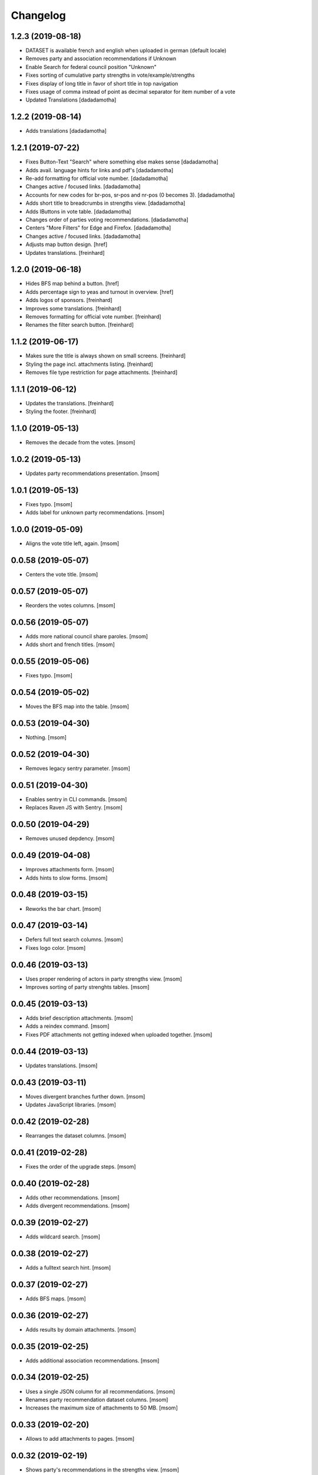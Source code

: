 Changelog
---------
1.2.3 (2019-08-18)
~~~~~~~~~~~~~~~~~~~

- DATASET is available french and english when uploaded in german (default locale)
- Removes party and association recommendations if Unknown
- Enable Search for federal council position "Unknown"
- Fixes sorting of cumulative party strengths in vote/example/strengths
- Fixes display of long title in favor of short title in top navigation
- Fixes usage of comma instead of point as decimal separator for item number of a vote
- Updated Translations
  [dadadamotha]

1.2.2 (2019-08-14)
~~~~~~~~~~~~~~~~~~~

- Adds translations
  [dadadamotha]

1.2.1 (2019-07-22)
~~~~~~~~~~~~~~~~~~~

- Fixes Button-Text "Search" where something else makes sense
  [dadadamotha]

- Adds avail. language hints for links and pdf's
  [dadadamotha]

- Re-add formatting for official vote number.
  [dadadamotha]

- Changes active / focused links.
  [dadadamotha]

- Accounts for new codes for br-pos, sr-pos and nr-pos (0 becomes 3).
  [dadadamotha]

- Adds short title to breadcrumbs in strengths view.
  [dadadamotha]

- Adds IButtons in vote table.
  [dadadamotha]

- Changes order of parties voting recommendations.
  [dadadamotha]

- Centers "More Filters" for Edge and Firefox.
  [dadadamotha]

- Changes active / focused links.
  [dadadamotha]

- Adjusts map button design.
  [href]

- Updates translations.
  [freinhard]

1.2.0 (2019-06-18)
~~~~~~~~~~~~~~~~~~~

- Hides BFS map behind a button.
  [href]

- Adds percentage sign to yeas and turnout in overview.
  [href]

- Adds logos of sponsors.
  [freinhard]

- Improves some translations.
  [freinhard]

- Removes formatting for official vote number.
  [freinhard]

- Renames the filter search button.
  [freinhard]

1.1.2 (2019-06-17)
~~~~~~~~~~~~~~~~~~~

- Makes sure the title is always shown on small screens.
  [freinhard]

- Styling the page incl. attachments listing.
  [freinhard]

- Removes file type restriction for page attachments.
  [freinhard]

1.1.1 (2019-06-12)
~~~~~~~~~~~~~~~~~~~

- Updates the translations.
  [freinhard]

- Styling the footer.
  [freinhard]

1.1.0 (2019-05-13)
~~~~~~~~~~~~~~~~~~~

- Removes the decade from the votes.
  [msom]

1.0.2 (2019-05-13)
~~~~~~~~~~~~~~~~~~~

- Updates party recommendations presentation.
  [msom]

1.0.1 (2019-05-13)
~~~~~~~~~~~~~~~~~~~

- Fixes typo.
  [msom]

- Adds label for unknown party recommendations.
  [msom]

1.0.0 (2019-05-09)
~~~~~~~~~~~~~~~~~~~

- Aligns the vote title left, again.
  [msom]

0.0.58 (2019-05-07)
~~~~~~~~~~~~~~~~~~~

- Centers the vote title.
  [msom]

0.0.57 (2019-05-07)
~~~~~~~~~~~~~~~~~~~

- Reorders the votes columns.
  [msom]

0.0.56 (2019-05-07)
~~~~~~~~~~~~~~~~~~~

- Adds more national council share paroles.
  [msom]

- Adds short and french titles.
  [msom]

0.0.55 (2019-05-06)
~~~~~~~~~~~~~~~~~~~

- Fixes typo.
  [msom]

0.0.54 (2019-05-02)
~~~~~~~~~~~~~~~~~~~

- Moves the BFS map into the table.
  [msom]

0.0.53 (2019-04-30)
~~~~~~~~~~~~~~~~~~~

- Nothing.
  [msom]

0.0.52 (2019-04-30)
~~~~~~~~~~~~~~~~~~~

- Removes legacy sentry parameter.
  [msom]

0.0.51 (2019-04-30)
~~~~~~~~~~~~~~~~~~~

- Enables sentry in CLI commands.
  [msom]

- Replaces Raven JS with Sentry.
  [msom]

0.0.50 (2019-04-29)
~~~~~~~~~~~~~~~~~~~

- Removes unused depdency.
  [msom]

0.0.49 (2019-04-08)
~~~~~~~~~~~~~~~~~~~

- Improves attachments form.
  [msom]

- Adds hints to slow forms.
  [msom]

0.0.48 (2019-03-15)
~~~~~~~~~~~~~~~~~~~

- Reworks the bar chart.
  [msom]

0.0.47 (2019-03-14)
~~~~~~~~~~~~~~~~~~~

- Defers full text search columns.
  [msom]

- Fixes logo color.
  [msom]

0.0.46 (2019-03-13)
~~~~~~~~~~~~~~~~~~~

- Uses proper rendering of actors in party strengths view.
  [msom]

- Improves sorting of party strenghts tables.
  [msom]

0.0.45 (2019-03-13)
~~~~~~~~~~~~~~~~~~~

- Adds brief description attachments.
  [msom]

- Adds a reindex command.
  [msom]

- Fixes PDF attachments not getting indexed when uploaded together.
  [msom]

0.0.44 (2019-03-13)
~~~~~~~~~~~~~~~~~~~

- Updates translations.
  [msom]

0.0.43 (2019-03-11)
~~~~~~~~~~~~~~~~~~~

- Moves divergent branches further down.
  [msom]

- Updates JavaScript libraries.
  [msom]

0.0.42 (2019-02-28)
~~~~~~~~~~~~~~~~~~~

- Rearranges the dataset columns.
  [msom]

0.0.41 (2019-02-28)
~~~~~~~~~~~~~~~~~~~

- Fixes the order of the upgrade steps.
  [msom]

0.0.40 (2019-02-28)
~~~~~~~~~~~~~~~~~~~

- Adds other recommendations.
  [msom]

- Adds divergent recommendations.
  [msom]

0.0.39 (2019-02-27)
~~~~~~~~~~~~~~~~~~~

- Adds wildcard search.
  [msom]

0.0.38 (2019-02-27)
~~~~~~~~~~~~~~~~~~~

- Adds a fulltext search hint.
  [msom]

0.0.37 (2019-02-27)
~~~~~~~~~~~~~~~~~~~

- Adds BFS maps.
  [msom]

0.0.36 (2019-02-27)
~~~~~~~~~~~~~~~~~~~

- Adds results by domain attachments.
  [msom]

0.0.35 (2019-02-25)
~~~~~~~~~~~~~~~~~~~

- Adds additional association recommendations.
  [msom]

0.0.34 (2019-02-25)
~~~~~~~~~~~~~~~~~~~

- Uses a single JSON column for all recommendations.
  [msom]

- Renames party recommendation dataset columns.
  [msom]

- Increases the maximum size of attachments to 50 MB.
  [msom]

0.0.33 (2019-02-20)
~~~~~~~~~~~~~~~~~~~

- Allows to add attachments to pages.
  [msom]

0.0.32 (2019-02-19)
~~~~~~~~~~~~~~~~~~~

- Shows party's recommendations in the strengths view.
  [msom]

- Adds datetime picker.
  [msom]

- Allows to sort votes by turnout.
  [msom]

0.0.31 (2019-02-14)
~~~~~~~~~~~~~~~~~~~

- Adds ad analysis.
  [msom]

- Caches the datasets.
  [msom]

0.0.30 (2019-02-10)
~~~~~~~~~~~~~~~~~~~

- Allows to add and remove content pages.
  [msom]

- Adds a static data protection content page.
  [msom]

- Removes the login link.
  [msom]

- Always display the number of cantons voted yeas/nays.
  [msom]

- Opens external links and files in a new window/tab.
  [msom]

- Hides empty rows in the detail view.
  [msom]

0.0.29 (2019-01-16)
~~~~~~~~~~~~~~~~~~~

- Adds cantonal results.
  [msom]

- Fixes formatting of procedure numbers.
  [msom]

0.0.28 (2019-01-09)
~~~~~~~~~~~~~~~~~~~

- Adds a bar chart with the percentages of the positions and results.
  [msom]

0.0.27 (2019-01-08)
~~~~~~~~~~~~~~~~~~~

- Adds a pagination to the vote details view.
  [msom]

- Adjusts styles to look more like anneepolitique.swiss.
  [msom]

0.0.26 (2018-12-18)
~~~~~~~~~~~~~~~~~~~

- Shows the localized file of the default locale if none is available for the
  current locale.
  [msom]

0.0.25 (2018-12-17)
~~~~~~~~~~~~~~~~~~~

- Adds the swissvotes logo.
  [msom]

0.0.24 (2018-12-17)
~~~~~~~~~~~~~~~~~~~

- Fixes default sorting of votes collections.
  [msom]

- Fixes display of the voter share of yes camp.
  [msom]

- Fixes display of procedure number.
  [msom]

0.0.23 (2018-12-11)
~~~~~~~~~~~~~~~~~~~

- Visually aligns the multiple tree select widget options.
  [msom]

0.0.21 (2018-12-11)
~~~~~~~~~~~~~~~~~~~

- Adds more margins to the multiple tree select widget.
  [msom]

0.0.20 (2018-12-11)
~~~~~~~~~~~~~~~~~~~

- Uses a multiple tree select widget for policy descriptors.
  [msom]

0.0.19 (2018-12-10)
~~~~~~~~~~~~~~~~~~~

- Adds descriptors.
  [msom]

- Fixes the click area of collapsible tables.
  [msom]

0.0.18 (2018-12-09)
~~~~~~~~~~~~~~~~~~~

- Import data files in alphabetical order.
  [msom]

- Fixes XLSX import for quasi-empty string cells.
  [msom]

0.0.17 (2018-12-09)
~~~~~~~~~~~~~~~~~~~

- Fixes data import.
  [msom]

0.0.16 (2018-12-09)
~~~~~~~~~~~~~~~~~~~

- Reorganizes the vote details view.
  [msom]

- Makes groups of vote details collapsible.
  [msom]

0.0.15 (2018-11-25)
~~~~~~~~~~~~~~~~~~~

- Fixes switching the extended filters.
  [msom]

0.0.14 (2018-11-21)
~~~~~~~~~~~~~~~~~~~

- Fixes displaying yeas and nays of council positions.
  [msom]

0.0.13 (2018-11-21)
~~~~~~~~~~~~~~~~~~~

- Improves the XLSX import.
  [msom]

0.0.12 (2018-11-20)
~~~~~~~~~~~~~~~~~~~

- Allows to search for BFS and procedure numbers.
  [msom]

- Allows to search by council positions.
  [msom]

- Adds a full text search option.
  [msom]

- Fixes the formatting of BFS numbers.
  [msom]

0.0.11 (2018-11-05)
~~~~~~~~~~~~~~~~~~~

- Adds resolution and realization attachments.
  [msom]

- Reorders the votes columns.
  [msom]

- Only shows the top level of the descriptor in the votes view.
  [msom]

- Uses the latest onegov.form.
  [msom]

0.0.10 (2018-10-07)
~~~~~~~~~~~~~~~~~~~

- Use tsquery phrases for multipley fulltext terms.
  [msom]

0.0.9 (2018-10-07)
~~~~~~~~~~~~~~~~~~~

- Uses prostgres for keyword filtering instead of elastic search.
  [msom]

0.0.8 (2018-09-28)
~~~~~~~~~~~~~~~~~~~

- Use a wider range of MIME types when updating the dataset.
  [msom]

0.0.7 (2018-09-28)
~~~~~~~~~~~~~~~~~~~

- Adds full text search support for attachments.
  [msom]

- Adds voting booklet attachments.
  [msom]

- Adds a CLI command for importing attachments.
  [msom]

- Makes the update, export and delete vote views to be indifferent to the filters.
  [msom]

- Handles search beeing unavailable.
  [msom]

- Sorts full text search results by rank.
  [msom]

0.0.6 (2018-09-23)
~~~~~~~~~~~~~~~~~~~

- Adds search.
  [msom]

- Uses XLSX for import.
  [msom]

- Uses excel format for CSV export.
  [msom]

0.0.5 (2018-09-18)
~~~~~~~~~~~~~~~~~~~

- Adds XLSX export.
  [msom]

- Improves UI.
  [msom]

- Enables English.
  [msom]

0.0.4 (2018-09-03)
~~~~~~~~~~~~~~~~~~~

- Styles content pages.
  [msom]

0.0.3 (2018-08-31)
~~~~~~~~~~~~~~~~~~~

- Improves vote(s) views.
  [msom]

- Adds editor options.
  [msom]

- Fixes votes pagination.
  [msom]

0.0.2 (2018-08-31)
~~~~~~~~~~~~~~~~~~~

- Adds the GitHub deploy key.
  [msom]

0.0.1 (2018-08-30)
~~~~~~~~~~~~~~~~~~~

- Initial Release.
  [msom]
